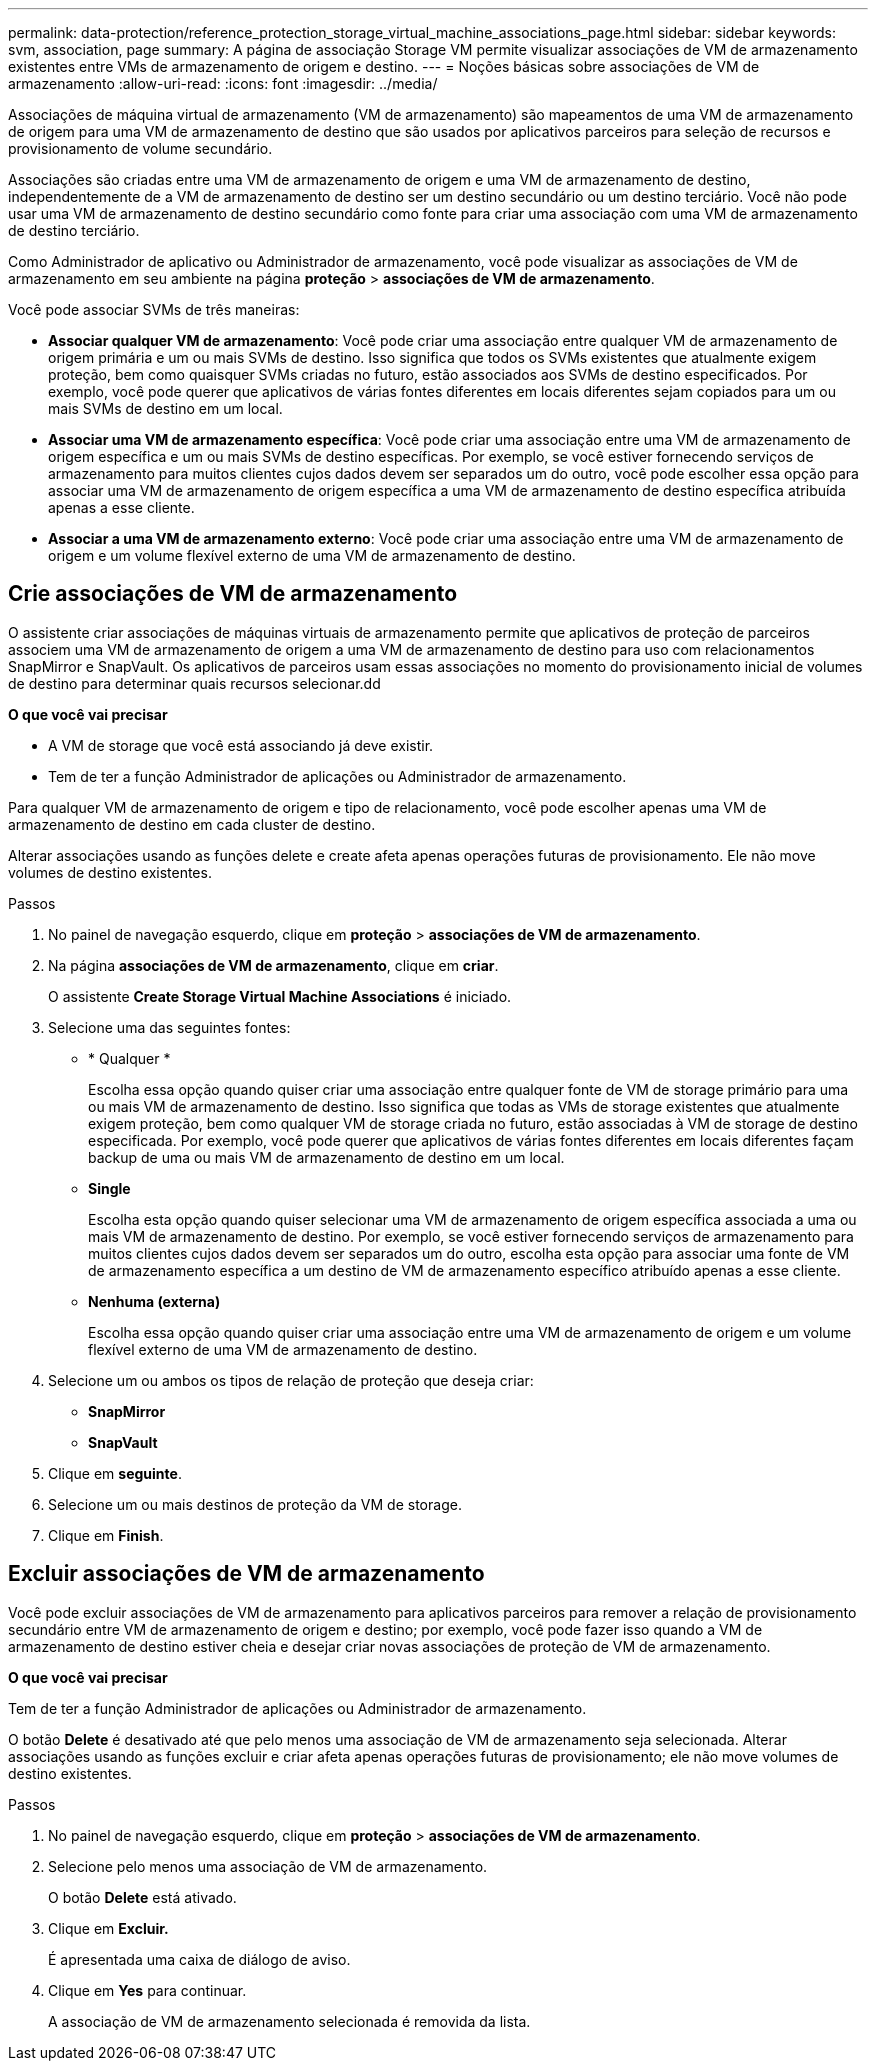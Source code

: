 ---
permalink: data-protection/reference_protection_storage_virtual_machine_associations_page.html 
sidebar: sidebar 
keywords: svm, association, page 
summary: A página de associação Storage VM permite visualizar associações de VM de armazenamento existentes entre VMs de armazenamento de origem e destino. 
---
= Noções básicas sobre associações de VM de armazenamento
:allow-uri-read: 
:icons: font
:imagesdir: ../media/


[role="lead"]
Associações de máquina virtual de armazenamento (VM de armazenamento) são mapeamentos de uma VM de armazenamento de origem para uma VM de armazenamento de destino que são usados por aplicativos parceiros para seleção de recursos e provisionamento de volume secundário.

Associações são criadas entre uma VM de armazenamento de origem e uma VM de armazenamento de destino, independentemente de a VM de armazenamento de destino ser um destino secundário ou um destino terciário. Você não pode usar uma VM de armazenamento de destino secundário como fonte para criar uma associação com uma VM de armazenamento de destino terciário.

Como Administrador de aplicativo ou Administrador de armazenamento, você pode visualizar as associações de VM de armazenamento em seu ambiente na página *proteção* > *associações de VM de armazenamento*.

Você pode associar SVMs de três maneiras:

* *Associar qualquer VM de armazenamento*: Você pode criar uma associação entre qualquer VM de armazenamento de origem primária e um ou mais SVMs de destino. Isso significa que todos os SVMs existentes que atualmente exigem proteção, bem como quaisquer SVMs criadas no futuro, estão associados aos SVMs de destino especificados. Por exemplo, você pode querer que aplicativos de várias fontes diferentes em locais diferentes sejam copiados para um ou mais SVMs de destino em um local.
* *Associar uma VM de armazenamento específica*: Você pode criar uma associação entre uma VM de armazenamento de origem específica e um ou mais SVMs de destino específicas. Por exemplo, se você estiver fornecendo serviços de armazenamento para muitos clientes cujos dados devem ser separados um do outro, você pode escolher essa opção para associar uma VM de armazenamento de origem específica a uma VM de armazenamento de destino específica atribuída apenas a esse cliente.
* *Associar a uma VM de armazenamento externo*: Você pode criar uma associação entre uma VM de armazenamento de origem e um volume flexível externo de uma VM de armazenamento de destino.




== Crie associações de VM de armazenamento

O assistente criar associações de máquinas virtuais de armazenamento permite que aplicativos de proteção de parceiros associem uma VM de armazenamento de origem a uma VM de armazenamento de destino para uso com relacionamentos SnapMirror e SnapVault. Os aplicativos de parceiros usam essas associações no momento do provisionamento inicial de volumes de destino para determinar quais recursos selecionar.dd

*O que você vai precisar*

* A VM de storage que você está associando já deve existir.
* Tem de ter a função Administrador de aplicações ou Administrador de armazenamento.


Para qualquer VM de armazenamento de origem e tipo de relacionamento, você pode escolher apenas uma VM de armazenamento de destino em cada cluster de destino.

Alterar associações usando as funções delete e create afeta apenas operações futuras de provisionamento. Ele não move volumes de destino existentes.

.Passos
. No painel de navegação esquerdo, clique em *proteção* > *associações de VM de armazenamento*.
. Na página *associações de VM de armazenamento*, clique em *criar*.
+
O assistente *Create Storage Virtual Machine Associations* é iniciado.

. Selecione uma das seguintes fontes:
+
** * Qualquer *
+
Escolha essa opção quando quiser criar uma associação entre qualquer fonte de VM de storage primário para uma ou mais VM de armazenamento de destino. Isso significa que todas as VMs de storage existentes que atualmente exigem proteção, bem como qualquer VM de storage criada no futuro, estão associadas à VM de storage de destino especificada. Por exemplo, você pode querer que aplicativos de várias fontes diferentes em locais diferentes façam backup de uma ou mais VM de armazenamento de destino em um local.

** *Single*
+
Escolha esta opção quando quiser selecionar uma VM de armazenamento de origem específica associada a uma ou mais VM de armazenamento de destino. Por exemplo, se você estiver fornecendo serviços de armazenamento para muitos clientes cujos dados devem ser separados um do outro, escolha esta opção para associar uma fonte de VM de armazenamento específica a um destino de VM de armazenamento específico atribuído apenas a esse cliente.

** *Nenhuma (externa)*
+
Escolha essa opção quando quiser criar uma associação entre uma VM de armazenamento de origem e um volume flexível externo de uma VM de armazenamento de destino.



. Selecione um ou ambos os tipos de relação de proteção que deseja criar:
+
** *SnapMirror*
** *SnapVault*


. Clique em *seguinte*.
. Selecione um ou mais destinos de proteção da VM de storage.
. Clique em *Finish*.




== Excluir associações de VM de armazenamento

Você pode excluir associações de VM de armazenamento para aplicativos parceiros para remover a relação de provisionamento secundário entre VM de armazenamento de origem e destino; por exemplo, você pode fazer isso quando a VM de armazenamento de destino estiver cheia e desejar criar novas associações de proteção de VM de armazenamento.

*O que você vai precisar*

Tem de ter a função Administrador de aplicações ou Administrador de armazenamento.

O botão *Delete* é desativado até que pelo menos uma associação de VM de armazenamento seja selecionada. Alterar associações usando as funções excluir e criar afeta apenas operações futuras de provisionamento; ele não move volumes de destino existentes.

.Passos
. No painel de navegação esquerdo, clique em *proteção* > *associações de VM de armazenamento*.
. Selecione pelo menos uma associação de VM de armazenamento.
+
O botão *Delete* está ativado.

. Clique em *Excluir.*
+
É apresentada uma caixa de diálogo de aviso.

. Clique em *Yes* para continuar.
+
A associação de VM de armazenamento selecionada é removida da lista.


